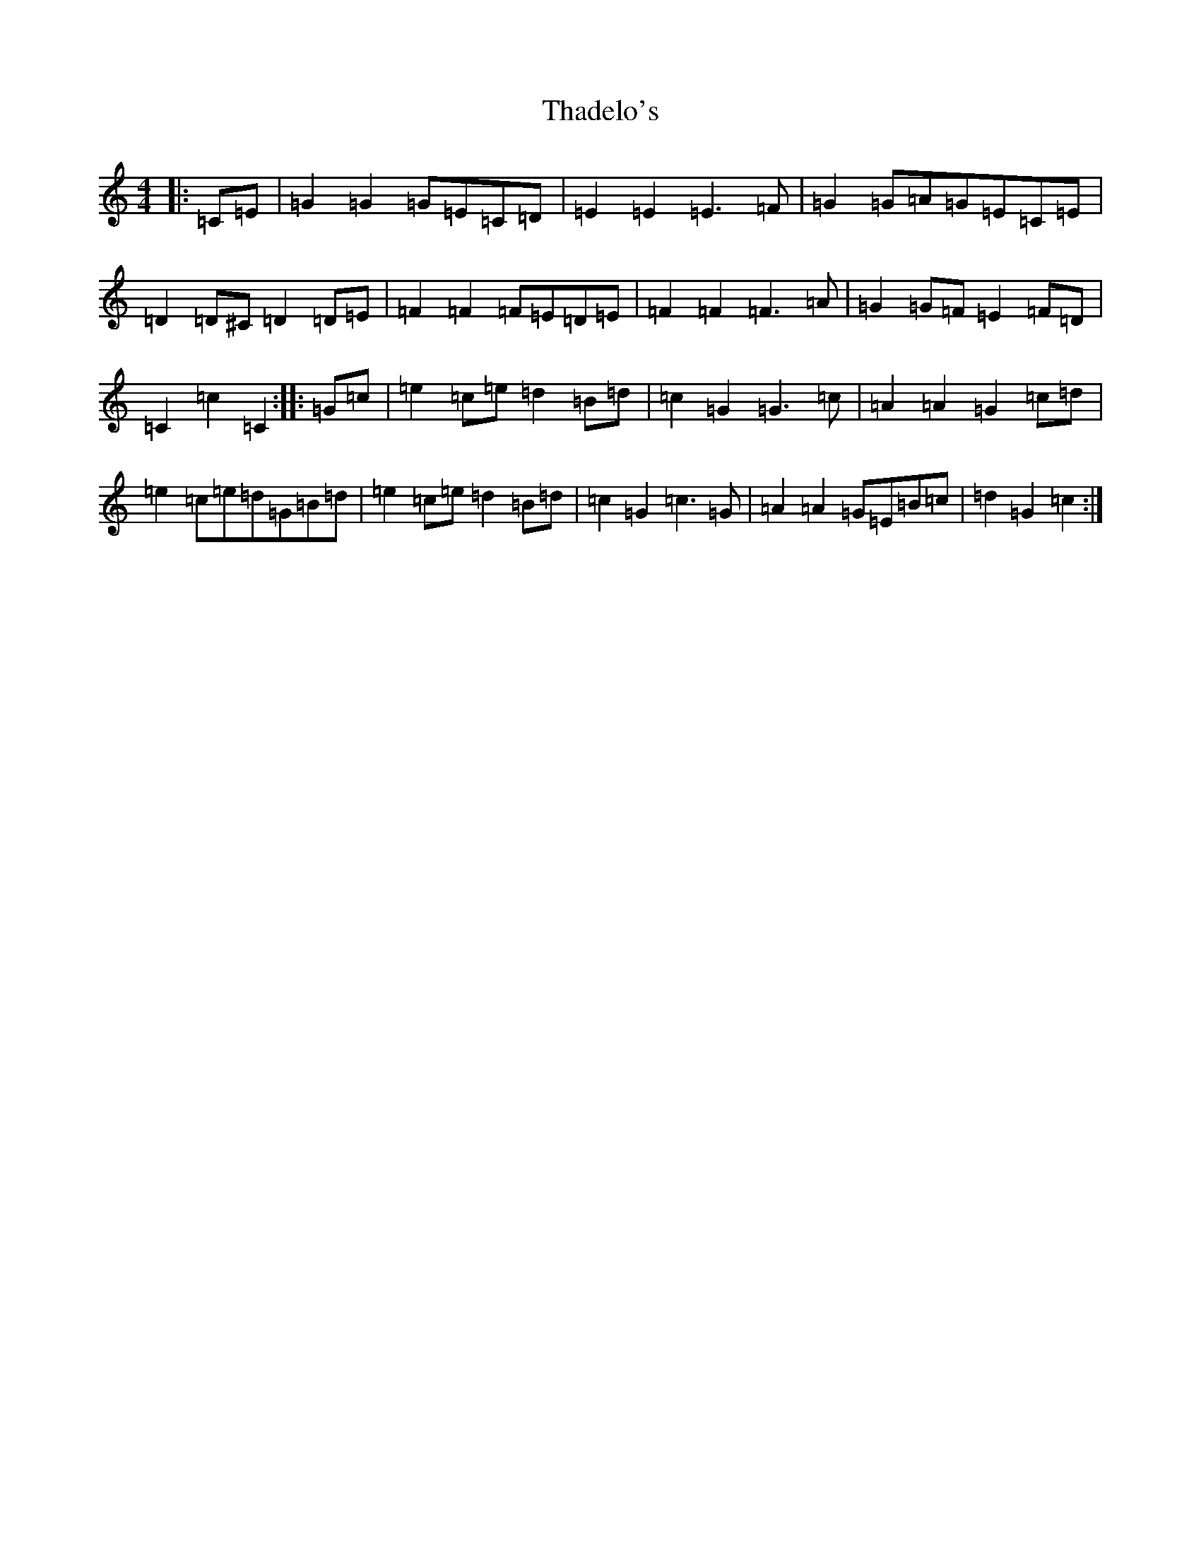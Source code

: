 X: 20882
T: Thadelo's
S: https://thesession.org/tunes/8991#setting19821
R: barndance
M:4/4
L:1/8
K: C Major
|:=C=E|=G2=G2=G=E=C=D|=E2=E2=E3=F|=G2=G=A=G=E=C=E|=D2=D^C=D2=D=E|=F2=F2=F=E=D=E|=F2=F2=F3=A|=G2=G=F=E2=F=D|=C2=c2=C2:||:=G=c|=e2=c=e=d2=B=d|=c2=G2=G3=c|=A2=A2=G2=c=d|=e2=c=e=d=G=B=d|=e2=c=e=d2=B=d|=c2=G2=c3=G|=A2=A2=G=E=B=c|=d2=G2=c2:|